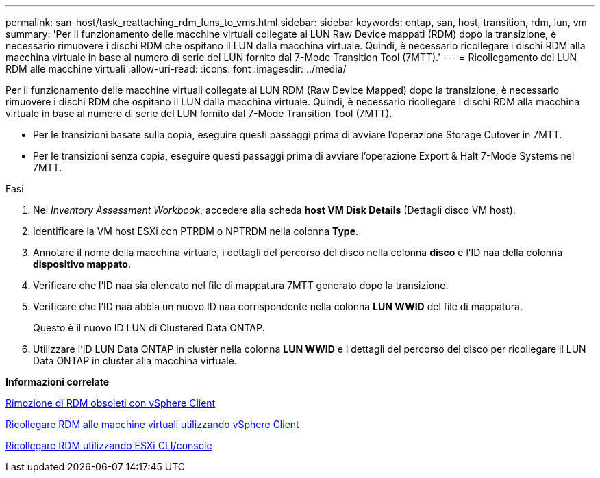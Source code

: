---
permalink: san-host/task_reattaching_rdm_luns_to_vms.html 
sidebar: sidebar 
keywords: ontap, san, host, transition, rdm, lun, vm 
summary: 'Per il funzionamento delle macchine virtuali collegate ai LUN Raw Device mappati (RDM) dopo la transizione, è necessario rimuovere i dischi RDM che ospitano il LUN dalla macchina virtuale. Quindi, è necessario ricollegare i dischi RDM alla macchina virtuale in base al numero di serie del LUN fornito dal 7-Mode Transition Tool (7MTT).' 
---
= Ricollegamento dei LUN RDM alle macchine virtuali
:allow-uri-read: 
:icons: font
:imagesdir: ../media/


[role="lead"]
Per il funzionamento delle macchine virtuali collegate ai LUN RDM (Raw Device Mapped) dopo la transizione, è necessario rimuovere i dischi RDM che ospitano il LUN dalla macchina virtuale. Quindi, è necessario ricollegare i dischi RDM alla macchina virtuale in base al numero di serie del LUN fornito dal 7-Mode Transition Tool (7MTT).

* Per le transizioni basate sulla copia, eseguire questi passaggi prima di avviare l'operazione Storage Cutover in 7MTT.
* Per le transizioni senza copia, eseguire questi passaggi prima di avviare l'operazione Export & Halt 7-Mode Systems nel 7MTT.


.Fasi
. Nel _Inventory Assessment Workbook_, accedere alla scheda *host VM Disk Details* (Dettagli disco VM host).
. Identificare la VM host ESXi con PTRDM o NPTRDM nella colonna *Type*.
. Annotare il nome della macchina virtuale, i dettagli del percorso del disco nella colonna *disco* e l'ID naa della colonna *dispositivo mappato*.
. Verificare che l'ID naa sia elencato nel file di mappatura 7MTT generato dopo la transizione.
. Verificare che l'ID naa abbia un nuovo ID naa corrispondente nella colonna *LUN WWID* del file di mappatura.
+
Questo è il nuovo ID LUN di Clustered Data ONTAP.

. Utilizzare l'ID LUN Data ONTAP in cluster nella colonna *LUN WWID* e i dettagli del percorso del disco per ricollegare il LUN Data ONTAP in cluster alla macchina virtuale.


*Informazioni correlate*

xref:task_removing_stale_rdm_using_vsphere_client.adoc[Rimozione di RDM obsoleti con vSphere Client]

xref:task_reattaching_rdm_to_vms_using_vsphere_client.adoc[Ricollegare RDM alle macchine virtuali utilizzando vSphere Client]

xref:task_reattaching_rdm_using_esxi_cli_console.adoc[Ricollegare RDM utilizzando ESXi CLI/console]
